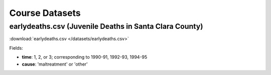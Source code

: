 Course Datasets
===============

earlydeaths.csv (Juvenile Deaths in Santa Clara County)
-------------------------------------

:download:`earlydeaths.csv </datasets/earlydeaths.csv>`

Fields:

* **time**: 1, 2, or 3; corresponding to 1990-91, 1992-93, 1994-95
* **cause**: 'maltreatment' or 'other'


